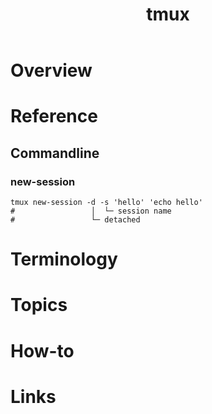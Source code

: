#+TITLE: tmux

* Overview
* Reference
** Commandline
*** new-session
#+BEGIN_SRC shell
  tmux new-session -d -s 'hello' 'echo hello'
  #                 │  └─ session name
  #                 └─ detached
#+END_SRC

* Terminology
* Topics
* How-to
* Links
